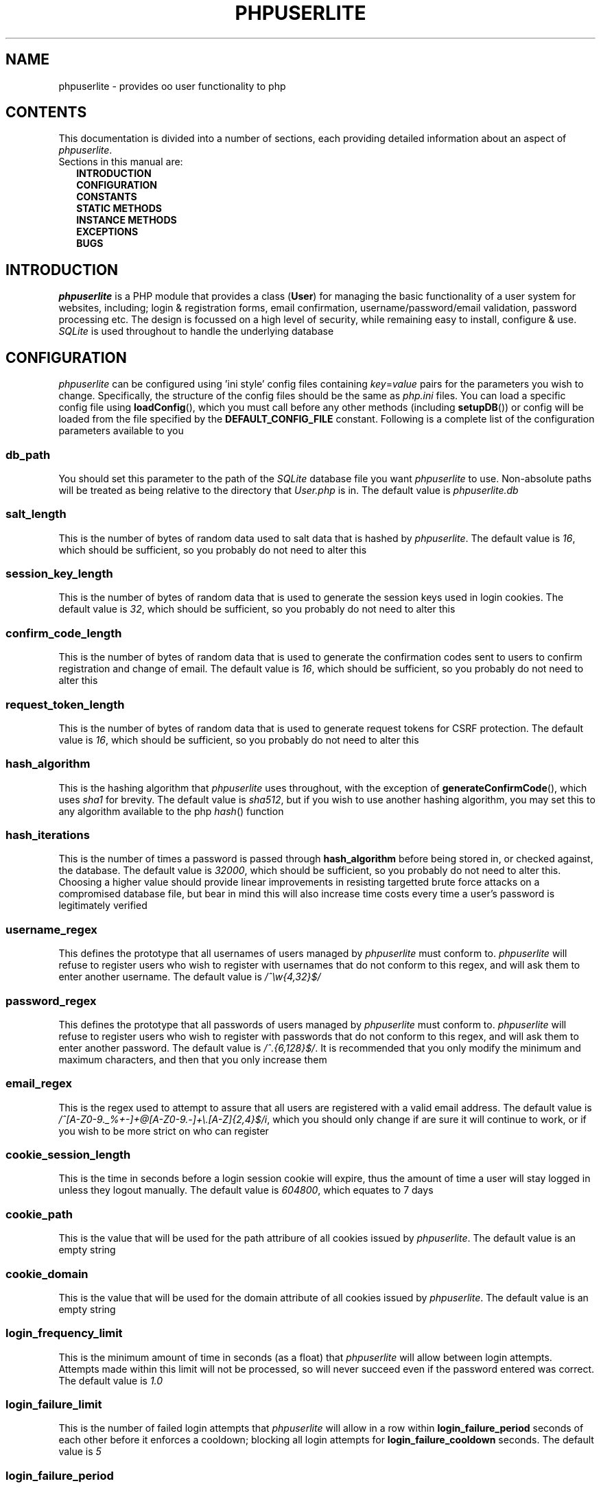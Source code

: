 .TH PHPUSERLITE 7 2012-12-03 "Copyright Joey Sabey" "PHP Programmer's Manual"
.SH NAME
phpuserlite \- provides oo user functionality to php
.\" +------------------+
.\" | CONTENTS SECTION |
.\" +------------------+
.SH CONTENTS
This documentation is divided into a number of sections, each
providing detailed information about an aspect of
.IR phpuserlite .
.br
Sections in this manual are:
.in +2n
.B INTRODUCTION
.br
.B CONFIGURATION
.br
.B CONSTANTS
.br
.B STATIC METHODS
.br
.B INSTANCE METHODS
.br
.B EXCEPTIONS
.br
.\".B NOTES
.\".br
.B BUGS
.br
.\".B EXAMPLE
.\".br
.\".B SEE ALSO
.\".br
.\".B COLOPHON
.\" +----------------------+
.\" | INTRODUCTION SECTION |
.\" +----------------------+
.SH INTRODUCTION
.I phpuserlite
is a PHP module that provides a class
.RB ( User )
for managing the basic functionality of a user system for websites, including;
login & registration forms, email confirmation, username/password/email
validation, password processing etc. The design is focussed on a high level of
security, while remaining easy to install, configure & use. 
.I SQLite
is used throughout to handle the underlying database
.\" +-----------------------+
.\" | CONFIGURATION SECTION |
.\" +-----------------------+
.SH CONFIGURATION
.I phpuserlite
can be configured using 'ini style' config files containing
.IR key = value
pairs for the parameters you wish to change. Specifically, the
structure of the config files should be the same as
.I php.ini
files. You can load a specific config file using
.BR loadConfig (),
which you must call before any other methods (including
.BR setupDB ())
or config will be loaded from the file specified by the
.B DEFAULT_CONFIG_FILE
constant. Following is a complete list of the configuration
parameters available to you
.\" const User::db_path
.SS db_path
You should set this parameter to the path of the
.I SQLite
database file you want
.I phpuserlite
to use. Non-absolute paths will be treated as being relative
to the directory that
.I User.php
is in. The default value is
.I phpuserlite.db
.\" const User::salt_length
.SS salt_length
This is the number of bytes of random data used to salt data
that is hashed by
.IR phpuserlite .
The default value is
.IR 16 ,
which should be sufficient, so you probably do not need to alter
this
.\" const User::session_key_length
.SS session_key_length
This is the number of bytes of random data that is used to
generate the session keys used in login cookies. The default
value is
.IR 32 ,
which should be sufficient, so you probably do not need to
alter this
.\" const User::confirm_code_length
.SS confirm_code_length
This is the number of bytes of random data that is used to
generate the confirmation codes sent to users to confirm
registration and change of email. The default value is
.IR 16 ,
which should be sufficient, so you probably do not need to
alter this
.\" config: request_token_length
.SS request_token_length
This is the number of bytes of random data that is used to
generate request tokens for CSRF protection. The default value is
.IR 16 ,
which should be sufficient, so you probably do not need to
alter this
.\" const User::hash_algorithm
.SS hash_algorithm
This is the hashing algorithm that
.I phpuserlite
uses throughout, with the exception of
.BR generateConfirmCode (),
which uses
.I sha1
for brevity. The default value is
.IR sha512 ,
but if you wish to use another hashing algorithm, you may
set this to any algorithm available to the php
.IR hash ()
function
.\" const User::hash_iterations
.SS hash_iterations
This is the number of times a password is passed through 
.B hash_algorithm
before being stored in, or checked against, the database.
The default value is
.IR 32000 ,
which should be sufficient, so you probably do not need to
alter this. Choosing a higher value should provide linear
improvements in resisting targetted brute force attacks on
a compromised database file, but bear in mind this will also
increase time costs every time a user's password is
legitimately verified
.\" const User::username_regex
.SS username_regex
This defines the prototype that all usernames of users managed
by
.I phpuserlite
must conform to.
.I phpuserlite
will refuse to register users who wish to register with
usernames that do not conform to this regex, and will ask
them to enter another username. The default value is
.I /^\[rs]w{4,32}$/
.\" const User::password_regex
.SS password_regex
This defines the prototype that all passwords of users managed
by
.I phpuserlite
must conform to.
.I phpuserlite
will refuse to register users who wish to register with
passwords that do not conform to this regex, and will ask
them to enter another password. The default value is
.IR /^.{6,128}$/ .
It is recommended that you only modify the minimum and maximum
characters, and then that you only increase them
.\" const User::email_regex
.SS email_regex
This is the regex used to attempt to assure that all users are
registered with a valid email address. The default value is
.IR /^[A-Z0-9._%+-]+@[A-Z0-9.-]+\e.[A-Z]{2,4}$/i ,
which you should only change if are sure it will continue to
work, or if you wish to be more strict on who can register
.\" const User::cookie_session_length
.SS cookie_session_length
This is the time in seconds before a login session cookie will
expire, thus the amount of time a user will stay logged in
unless they logout manually. The default value is
.IR 604800 ,
which equates to 7 days
.\" const User::cookie_path
.SS cookie_path
This is the value that will be used for the path attribure of
all cookies issued by
.IR phpuserlite .
The default value is an empty string
.\" const User::cookie_domain
.SS cookie_domain
This is the value that will be used for the domain attribute of
all cookies issued by
.IR phpuserlite .
The default value is an empty string
.\" login_frequency_limit
.SS login_frequency_limit
This is the minimum amount of time in seconds (as a float) that
.I phpuserlite
will allow between login attempts. Attempts made within this
limit will not be processed, so will never succeed even if the
password entered was correct. The default value is
.I 1.0
.\" login_failure_limit
.SS login_failure_limit
This is the number of failed login attempts that
.I phpuserlite
will allow in a row within
.B login_failure_period
seconds of each other before it enforces a cooldown; blocking
all login attempts for
.B login_failure_cooldown
seconds. The default value is
.I 5
.\" login_failure_period
.SS login_failure_period
This is the maximum amount of time (in seconds) between failed
login attempts that
.I phpuserlite
will count as 'in a row' for the purposes of determining if
.B login_failure_limit
has been reached. The default value is
.IR 300 ,
which equates to five minutes
.\" login_failure_cooldown
.SS login_failure_cooldown
This is the amount of time in seconds that
.I phpuserlite
will block login attempts for when
.B login_failure_limit
failed login attempts are made in a row. The default value is
.IR 300 ,
which equates to five minutes
.\" const User::login_form_template
.SS login_form_template
This is the template used by
.I phpuserlite
to generate login forms. When modifying this template, note that
you can use a form field named
.I cookie_duration
to pass an optional duration (in seconds) before the login
cookies expire, for example to implement a 'keep me logged in'
checkbox. Also pay attention to the
.IR [error] " & " [username]
placeholders, they are used to inject information into the
template when a login attempt fails
.\" const User::login_success_template
.SS login_success_template
This is the template used by
.I phpuserlite
to report a successful login. When modifying this template
pay attention to the
.I [username]
placeholder, it is used to inject the username of the user
that has logged in
.\" const User::register_form_template
.SS register_form_template
This is the template used by
.I phpuserlite
to generate registration forms. When modifying this template,
pay attention to the
.IR [error] ", " [username] " & " [email]
placeholders, they are used to inject information into the
template
.\" const User::register_success_template
.SS register_success_template
This is the template used by
.I phpuserlite
to report a successful registration
.\" const User::login_no_username_error
.SS login_no_username_error
This is injected into the place of the
.I [error]
placeholder in
.B login_form_template
when a login attempt is made without a username
.\" const User::login_no_password_error
.SS login_no_password_error
This is injected into the place of the
.I [error]
placeholder in
.B login_form_template
when a login attempt is made without a password
.\" const User::login_no_input_error
.SS login_no_input_error
This is injected into the place of the
.I [error]
placeholder in
.B login_form_template
when a login attempt is made without either a username or
password
.\" const User::login_invalid_username_error
.SS login_invalid_username_error
This is injected into the place of the
.I [error]
placeholder in
.B login_form_template
when a login attempt is made with a username that does not
match against
.B username_regex
.\" const User::login_invalid_password_error
.SS login_invalid_password_error
This is injected into the place of the
.I [error]
placeholder in
.B login_form_template
when a login attempt is made with a password that does not
match against
.B password_regex
.\" const User::login_no_such_username_error
.SS login_no_such_username_error
This is injected into the place of the
.I [error]
placeholder in
.B login_form_template
when a login attempt is made and the username entered was
not found in the database
.\" const User::login_incorrect_password_error
.SS login_incorrect_password_error
This is injected into the place of the
.I [error]
placeholder in
.B login_form_template
when a login attempt is made and the password entered does
not match the password stored in the database for the
username entered
.\" login_cooldown_error
.SS login_cooldown_error
This is injected into the place of the
.I [error]
placeholder in
.B login_form_template
when a login attempt is made, but
.B login_failure_limit
or more failed attempts have been made within the allowed
.B login_failure_period
seconds and the user is still within the
.B login_failure_cooldown
seconds cooldown period
.\" login_frequency_error
.SS login_frequency_error
This is injected into the place of the
.I [error]
placeholder in
.B login_form_template
when a login attempt is made, but it is within
.B login_frequency_limit
seconds of the last login attempt
.\" const User::register_no_username_error
.SS register_no_username_error
This is injected into the place of the
.I [error]
placeholder in
.B register_form_template
when a registration attempt is made without a username
.\" const User::register_no_password_error
.SS register_no_password_error
This is injected into the place of the
.I [error]
placeholder in
.B register_form_template
when a registration attempt is made without a password
.\" const User::register_no_confirm_password_error
.SS register_no_confirm_password_error
This is injected into the place of the
.I [error]
placeholder in
.B register_form_template
when a registration attempt is made without the password
being confirmed
.\" const User::register_no_email_error
.SS register_no_email_error
This is injected into the place of the
.I [error]
placeholder in
.B register_form_template
when a registration attempt is made without an email
.\" const User::register_invalid_username_error
.SS register_invalid_username_error
This is injected into the place of the
.I [error]
placeholder in
.B register_form_template
when a registration attempt is made with a username that does
not match against
.B username_regex
.\" const User::register_invalid_password_error
.SS register_invalid_password_error
This is injected into the place of the
.I [error]
placeholder in
.B register_form_template
when a registration attempt is made with a username that does
not match against
.B password_regex
.\" const User::register_invalid_email_error
.SS register_invalid_email_error
This is injected into the place of the
.I [error]
placeholder in
.B register_form_template
when a registration attempt is made with an email that does
not match against
.B email_regex
.\" const User::register_password_mismatch_error
.SS register_password_mismatch_error
This is injected into the place of the
.I [error]
placeholder in
.B register_form_template
when a registration attempt is made and the password does not
match the confirmation password
.\" const User::register_unavailable_username_error
.SS register_unavailable_username_error
This is injected into the place of the
.I [error]
placeholder in
.B register_form_template
when a registration attempt is made and the username entered
is already registered in the database
.\" const User::register_unavailable_email_error
.SS register_unavailable_email_error
This is injected into the place of the
.I [error]
placeholder in
.B register_form_template
when a registration attempt is made and the email entered is
already registered in the database
.\" const User::confirm_subject
.SS confirm_subject
This is the subject used in emails sent out to new users to
confirm their email address
.\" const User::confirm_body_template
.SS confirm_body_template
This is the template used by
.I phpuserlite
to generate the body of emails sent out to new users to confirm
their email address. When modifying this template, pay attention
to the
.IR [id] " & " [code]
placeholders, and note that the entire string
.I ?id=[id]&code=[code]
must remain intact at the end of the confirmation page file name
.\" const User::confirm_form
.SS confirm_form
This is the email address that emails sent out to new users to
confirm their email address will be spoofed by 
.I phpuserlite
to look like they're from
.\" const User::confirm_success_template
.SS confirm_success_template
This is the template returned by
.BR confirm ()
when it successfully confirms a new user
.\" const User::confirm_incorrect_code_template
.SS confirm_incorrect_code_template
This is the template returned by
.BR confirm ()
when the confirmation code in
.IR $_GET []
doesn't match the one stored in the
.I usersPending
table in the database
.\" const User::confirm_no_such_id_template
.SS confirm_no_such_id_template
This is the template returned by
.BR confirm ()
when the
.I id
in
.IR $_GET []
does not match any stored in the
.I usersPending
table in the database
.\" const User::set_email_confirm_subject
.SS set_email_confirm_subject
This is the subject used in emails sent out to users to confirm
a change of email address
.\" const User::set_email_confirm_body_template
.SS set_email_confirm_body_template
This is the template used by
.I phpuserlite
to generate the body of emails sent out to users to confirm a
change of email address. When modifying this template, pay
attention to the
.IR [id] " & " [code]
placeholders, and note that the entire string
.I ?id=[id]&code=[code]
must remain intact at the end of the confirmation page file name
.\" const User::set_email_confirm_form
.SS set_email_confirm_form
This is the email address that emails sent out to users to
confirm a change of email address will be spoofed by
.I phpuserlite
to look like they're from
.\" const User::set_email_confirm_success_template
.SS set_email_confirm_success_template
This is the template returned by
.BR confirmSetEmail ()
when it successfully changes a users email
.\" const User::set_email_confirm_incorrect_code_template
.SS set_email_confirm_incorrect_code_template
This is the template returned by
.BR confirmSetEmail ()
when the confirmation code in
.IR $_GET []
doesn't match the one stored in the
.I usersChangeEmail
table in the database
.\" const User::set_email_confirm_no_such_id_template
.SS set_email_confirm_no_such_id_template
This is the template returned by
.BR confirmSetEmail ()
when the
.I id
in
.IR $_GET []
does not match any stored in the
.I usersChangeEmail
table in the database
.\" db_users_table_schema
.SS db_users_table_schema
This is the 'CREATE TABLE' SQL statement that
.BR setupDB ()
uses to add the
.I users
table to the database
.\" db_userspending_table_schema
.SS db_userspending_table_schema
This is the 'CREATE TABLE' SQL statement that
.BR setupDB ()
uses to add the
.I usersPending
table to the database
.\" db_userschangeemail_table_schema
.SS db_userschangeemail_table_schema
This is the 'CREATE TABLE' SQL statement that
.BR setupDB ()
uses to add the
.I usersChangeEmail
table to the database. Note that if you only have a version of
.I SQLite
earlier than 3.6.19 available you will need to remove the
.I FOREIGN KEY
constrait from the statement
.\" +-------------------+
.\" | CONSTANTS SECTION |
.\" +-------------------+
.SH CONSTANTS
.\" const User::VERSION
.SS VERSION
This constant tracks the version number of
.IR phpuserlite ,
which will either be in the form
.IR x . x . x
.RI ( x . x . x -rc. x " for release candidates)"
or
.IR trunk .
The version numbers represent major, minor and patch revisions.
Significant structural changes are reflected in the major
revision number, security fixes and other internal changes that
won't affect usage in the minor revision number, and bug fixes
in the patch revision number. (Additional information on the
versioning scheme can be found at
.IR http://semver.org )
It is advised you keep your copy of
.I phpuserlite
up to date against the minor & patch revision at all times.
Versions marked with
.I trunk
should not be considered stable, so please attempt to replicate
any bugs with a numbered version of
.IR phpuserlite ,
if at all possible, before submitting them to the bug tracker
.\" const User::DEFAULT_CONFIG_FILE
.SS DEFAULT_CONFIG_FILE
This constant holds the filename that will be checked for a
config file if no other file is specified to the
.BR loadConfig ()
method. Unless an absolute path is specified
.I phpuserlite
will assume the file is in the same directory as
.I User.php
.\" A note on flags
.SS Flags
There are a number of constants labelled as
.IR flags ,
namely;
.BR GET_BY_ID ,
.BR GET_BY_USERNAME ,
.BR SET_EMAIL_CONFIRM " &"
.BR SET_EMAIL_DIRECT .
These constants are for passing to certain methods as flags to
alter the behaviour of the method. Specific usage should be
documented in the section for the method in question
.\" +------------------------+
.\" | STATIC METHODS SECTION |
.\" +------------------------+
.SH STATIC METHODS
The static methods in
.I phpuserlite
are used to add users to the database, display & process forms,
and perform initial setup
.\" static function User::getCurrent()
.SS getCurrent\fR()
This method attempts to identify the current logged in user by
login cookies, returning a
.B User
object on success, otherwise
.I NULL
.\" static function User::add()
.SS add\fR(\fIusername\fR, \fIpassword\fR, \fIemail\fR)
This method adds a new user into the
.I users
table of the database, provided that;
.I username
matches against
.BR username_regex ,
.I password
matches against
.BR password_regex ,
.I email
matches against
.BR email_regex ,
and
.IR username " & " email
are not already in the database. This method has no return value
through might throw one of
.BR UserInvalidUsernameException ,
.BR UserInvalidPasswordException ,
.BR UserInvalidEmailException ,
.BR UserUnavailableUsernameException ,
.BR UserUnavailableEmailException
if there is an error. Note that this method does not pass through
email verification, so should be used sparingly
.\" static function User::addPending()
.SS addPending\fR(\fIusername\fR, \fIpassword\fR, \fIemail\fR)
This method adds a new user into the
.I usersPending
table of the database and sends out a confirmation email to
.I email
generated from the
.BR confirm_subject ", " confirm_body_template " & " confirm_form
config parameter, provided that;
.I username
matches against
.BR username_regex ,
.I password
matches against
.BR password_regex ,
.I email
matches against
.BR email_regex ,
and
.IR username " & " email
are not already in the database. This method has no return value
though might throw one of
.BR UserInvalidUsernameException ,
.BR UserInvalidPasswordException ,
.BR UserInvalidEmailException ,
.BR UserUnavailableUsernameException ,
.BR UserUnavailableEmailException
if there is an error. Note that there must be a page set up with
the
.BR confirm ()
method to verify that
.I email
exists and is owned by the user for the data to be tranfered to
the
.I users
table in the database, activating the user and allowing them to
log in
.\" static function User::confirm()
.SS confirm\fR()
This method processes a confirmation code, as emailed out to new
users by
.BR addPending (),
transfering the relevant user from the
.I usersPending
to the
.I users
table in the database. The return value is always a string
containing 
.B confirm_success_template
on success or one of
.BR confirm_incorrect_code_template ", " confirm_no_such_id_template
on failure, to be displayed to the user
.\" static function User::confirmSetEmail()
.SS confirmSetEmail\fR()
This method processes a change of email confirmation code, as
emailed out to users by
.BR setEmail ()
when called with the
.B SET_EMAIL_CONFIRM
flag, transfering the relevant email address from the
.I usersChangeEmail
table to the corresponding user entry in the
.I users
table in the database. The return value is always a string
containing 
.B set_email_confirm_success_template
on success or one of
.BR set_email_confirm_incorrect_code_template ", " set_email_confirm_no_such_id_template
on failure, to be displayed to the user
.\" static function User::login()
.SS login\fR()
This method is used to generate & process login forms, and will
behave differently if called in different contexts, but the
return value is always a
.IR string .
If it is called without a login attempt in
.IR $_POST []
it will generate and return a login form from
.BR login_form_template .
If it is called with a login attempt in
.IR $_POST []
and the login is unsuccessful it will generate a login form from
.BR login_form_template ,
injecting into the
.IR [error] " and possibly " [username]
placeholders. If it is called with a login attempt in
.IR $_POST []
and the login is successful it will generate and return a success
message from
.BR login_success_template .
Note that this method must be called before any output as it
needs to set cookies
.\" static function User::register()
.SS register\fR()
This method is used to generate & process registration forms,
and will behave differently if called in different contexts, but
the return value is always a
.IR string .
If it is called without a registration attempt in
.IR $_POST []
it will generate and return a registration form from
.BR register_form_template .
If it is called with a registration attempt in
.IR $_POST []
and the registration is unsuccessful it will generate and return
a registration form from
.BR register_form_template ,
injecting into the
.IR [error]
and, if relevant, the
.IR [username] " and/or " [email]
placeholders. If it is called with a registration attempt in
.IR $_POST []
and the registration is successful it will add a new user to the
.I usersPending
table in the database, send out a confirmation email and
generate and return a success message from
.B register_success_template
.\" static function User::loadConfig()
.SS loadConfig\fR(\fIfile\fR, \fIforce\fR)
This method is used to load configuration data from the config
file specified by
.IR file ,
or from
.B DEFAULT_CONFIG_FILE
if
.I file
was not passed. It should be called before any other functions, including
.BR setupDB (),
as config data will normally only be loaded once, and
.B User
will call
.BR loadConfig ()
itself the first time it needs to access a config parameter.
If the optional argument
.I force
is
.I true
(the default being
.IR false )
then the config parameters from
.I file
are loaded over the current ones, even if config data has
already been loaded. If this method is passed anything other
than a path to an existing file for
.I file
(bearing in mind that files PHP cannot see will be treated as not existing)
it will throw a
.BR UserIncorrectDatatypeException .
If it is passed a path to a file it is unable to read it will throw a
.BR UserFileUnreadableException .
If it is passed a non-boolean value for
.I force
it will throw a
.B UserInvalidModeException
.\" static function User::config()
.SS config\fR(\fIkey\fR)
This method returns the value of the configuration parameter
specified by
.IR key ,
if it exists, and throws a
.B UserNoSuchConfigParameterException
if it does not
.\" static function User::setupDB()
.SS setupDB\fR()
This method must be called after you call
.BR loadConfig ()
(if you are doing so) but before you attempt to call any other
methods or create any
.B User
objects. You only need to call this once, unless you delete or
move the database, or alter
.BR db_path ,
and wish to recreate the database from scratch
.\" static function User::getDB()
.SS getDB\fR()
This method returns the (current) database being used by
.B User
as a
.I PDO
object. Note that the returned database will have foreign keys switched on,
and the
.I PDO::ATTR_ERRMODE
will be set to
.I PDO::ERRMODE_EXCEPTION
.\" +--------------------------+
.\" | INSTANCE METHODS SECTION |
.\" +--------------------------+
.SH INSTANCE METHODS
.\" User class constructor
.SS Constructor\fR(\fIuid\fR, \fIgetType\fR)
The class constructor for
.B User
treats
.I uid
differently depending on the value of
.IR getType ,
which can be one of the flags
.BR GET_BY_ID " or " GET_BY_USERNAME .
If
.I getType
is set to
.B GET_BY_ID
(the default) then the constructor looks for a user in the
.I users
table in the database where
.I id
matches
.I uid
and creates a
.B User
object if it finds one, otherwise it throws a
.BR UserNoSuchUserException .
If
.I getType
is set to
.B GET_BY_USERNAME
then the constructor looks for a user in the
.I users
table in the database where
.I username
matches
.I uid
and creates a
.B User
object if it finds one, otherwise it throws a
.BR UserNoSuchUserException .
If
.I getType
is not set to either
.BR GET_BY_ID " or " GET_BY_USERNAME
then a
.B UserInvalidModeException
will be thrown. The constructor may also throw one of
.B UserIncorrectDatatypeException
or
.B UserInvalidUsernameException
if
.I uid
is invalid
.\" public function [user-object]->__toString()
.SS __toString\fR()
This is the
.I magic method
automatically called if a
.B User
object is used in a string context, such as in an
.I echo
statement. It will return the
.I username
of the user it represents
.\" public function [user-object]->getID()
.SS getID\fR()
This method returns the
.I id
of the user
.\" public function [user-object]->getUsername()
.SS getUsername\fR()
This method returns the
.I username
of the user
.\" public function [user-object]->getPassword()
.SS getPassword\fR()
This method returns the
.I password
of the user, as stored in the
.I users
table in the database; salted and hashed by
.BR hash_algorithm ", " hash_iterations
times
.\" public function [user-object]->getSalt()
.SS getSalt\fR()
This method returns the
.I salt
data used to salt the users password
.\" public function [user-object]->getEmail()
.SS getEmail\fR()
This method returns the
.I email
of the user
.\" public function [user-object]->getDate()
.SS getDate\fR()
This method returns the date that the user was registered in the
database
.\" public function [user-object]->getSessionKey()
.SS getSessionKey\fR()
This method returns the
.I sessionKey
of the user if they are currently logged in, otherwise it will
return
.I NULL
.\" public function [user-object]->getSessionIP()
.SS getSessionIP\fR()
This method returns the
.I sessionIP
of the user if they are currently logged in, otherwise it will
return
.I NULL
.\" public function [user-object]->getFailureCount()
.SS getFailureCount\fR()
This method returns the
.I failureCount
of the user
.\" public function [user-object]->getFailureTime()
.SS getFailureTime\fR()
This method returns the
.I failureTime
of the user
.\" public function [user-object]->setUsername()
.SS setUsername\fR(\fIusername\fR)
This method sets the username of the user to
.IR username ,
provided it matches against
.BR username_regex ,
and does not clash with any username already in the database. If
.I username
does not match against
.B username_regex
it will throw a
.BR UserInvalidUsernameException .
If
.I username
clashes with a username already in the database it will throw a
.B UserUnavailableUsernameException
.\" public function [user-object]->setPassword()
.SS setPassword\fR(\fIpassword\fR)
This method sets the username of the user to
.IR password ,
provided it matches against
.BR password_regex .
If
.I password
does not match against
.B password_regex
it will throw a
.B UserInvalidPasswordException
.\" public function [user-object]->setEmail()
.SS setEmail\fR(\fIemail\fR, \fImode\fR)
If
.I mode
is set to
.B SET_EMAIL_CONFIRM
(the default) this method adds a new record to the
.I usersChangeEmail
table and sends out a confirmation email to the user's
current email address generated from the
.BR set_email_confirm_subject , 
.BR set_email_confirm_body_template " &" 
.B set_email_confirm_from
config parameters. If
.I mode
is set to
.B SET_EMAIL_DIRECT
this method sets the email of the user to
.IR email .
If
.I mode
is set to anything other than
.BR SET_EMAIL_CONFIRM " or " SET_EMAIL_DIRECT ,
then it will throw a
.BR UserInvalidModeException .
If
.I email
does not match against
.B email_regex
it will throw a
.BR UserInvalidEmailException .
If
.I email
clashes with an email already in the database it will throw a
.B UserUnavailableEmailException
.\" public function [user-object]->setFailureCount()
.SS setFailureCount\fR(\fIcount\fR)
This method sets the
.I failureCount
of the user to
.IR count ,
provided it is a positive integer. If a non-integer is passed
then it will throw a
.BR UserIncorrectDatatypeException ,
and if a negative integer is passed it will throw a
.B UserNegativeValueException
.\" public function [user-object]->setFailureTime()
.SS setFailureTime\fR(\fItime\fR)
If the optional
.I time
argument is passed this method sets the
.I failureTime
of the user to
.IR time ,
provided it is a positive float that is not greater than the
current unix timestamp. If
.I time
is not passed this method sets the
.I failureTime
of the user to the current time. If 
.I time
is not numeric it will throw a
.BR UserIncorrectDatatypeException ,
if it is not positive then it will throw a
.BR UserNegativeTimestampException ,
and if it is greater than the current unix timestamp it will
throw a
.B UserFutureTimestampException
.\" public function [user-object]->loginLimitExceeded()
.SS loginLimitExceeded\fR()
This method returns
.I true
if the user is in a cooldown due to
.B login_failure_limit
or more failed login attempts having been made in a row,
otherwise it returns
.I false
.\" public function [user-object]->checkPassword()
.SS checkPassword\fR(\fIpassword\fR)
This method checks to see if
.I password
matches the password of the user, returning
.I true
if they match or
.I false
if they do not match
.\" public function [user-object]->loginFailure()
.SS loginFailure\fR()
This method logs a failed login attempt, incrementing
.I failureCount
and setting
.I failureTime
to the current time. If the last failed login attempt was more
than
.B login_failure_period
seconds ago then
.I failureCount
will be set back to 1
.\" public function [user-object]->startSession()
.SS startSession\fR(\fIcookieDuration\fR)
This method logs a user in, generating a new
.IR sessionKey " & " sessionIP ,
saving them in the database and sending out cookies. If the
optional argument
.I cookieDuration
is set the cookies will be set to expire in
.I cookieDuration
seconds, otherwise they will be set as session cookies. Note
that this method must be called before any output as it needs
to set cookies. If
.I cookieDuration
is not an integer (or a string of an integer) then a
.B UserIncorrectDatatypeException
will be thrown, and if it is not positive then a
.B UserNegativeValueException
will be thrown
.\" public function [user-object]->checkSession()
.SS checkSession\fR(\fIsessionKey\fR)
This method checks to see if the user is logged in by checking
.I sessionKey
against the session key in the database, along with checking
.IR $_SERVER [' REMOTE_ADDR ']
against the session IP stored in the database. It returns
.I true
if they match, or
.I false
if they do not match
.\" public function [user-object]->endSession()
.SS endSession\fR()
This method clears all of the cookies issued by
.I phpuserlite
and clears the
.IR sessionKey " & " sessionIP
data from the
.B User
object and corresponding data in the
.I users
table of the database. This is probably the best and easiest way
to implement a logout page. Note that this method must be called
before any output as it needs to set cookies
.\" public function [user-object]->generateRequestToken()
.SS generateRequestToken\fR()
This method generates a request token for CSRF protection and
stores it in the database. It returns the new token as a base64
encoded
.I string
.\" public function [user-object]->getRequestToken()
.SS getRequestToken\fR()
This method pulls the current request token for the user from the
database and returns it as a base64 encoded
.I string
.\" public function [user-object]->checkRequestToken()
.SS checkRequestToken\fR(\fItoken\fR)
This method checks the supplied (base64 encoded)
.I token
against that stored in the database for the user. It returns
.I true
if they match, otherwise
.I false
.\" public function [user-object]->remove()
.SS remove\fR()
This method deletes the user's entry from the database
.\" +--------------------+
.\" | EXCEPTIONS SECTION |
.\" +--------------------+
.SH EXCEPTIONS
.\" class UserInvalidModeException extends DomainException
.SS UserInvalidModeException
This exception extends
.IR DomainException ,
and is thrown by methods that have a (usually optional) mode argument and are
passed a mode other than those defined
.\" class UserIncorrectDatatypeException extends InvalidArgumentException
.SS UserIncorrectDatatypeException
This exception extends
.IR InvalidArgumentException ,
and is thrown by a large number of methods when they are passed completely the
wrong type of data (e.g. passed a
.I string
when expecting an
.IR integer )
in one of their arguments
.\" class UserNegativeValueException extends DomainException
.SS UserNegativeValueException
This exception extends
.IR DomainException ,
and is thrown by methods that require a positive
.IR integer / float
as one of their arguments but are passed a negative
.IR integer / float
instead
.\" class UserNegativeTimestampException extends UserNegativeValueException
.SS UserNegativeTimestampException
This exception extends
.BR UserNegativeValueException ,
and is merely a specific version thrown by methods expecting a positive UNIX
timestamp when passed a negative value
.\" class UserFutureTimestampException extends RangeException
.SS UserFutureTimestampException
This exception extends
.IR RangeException ,
and is thrown by methods expecting a UNIX timestamp equating to the current
time or before as one of their arguments when passed a timestamp equating to
some time in the future
.\" class UserNoSuchUserException extends OutOfBoundsException
.SS UserNoSuchUserException
This exception extends
.IR OutOfBoundsException ,
and is thrown when an attempt is made to create a new
.B User
object from an
.IR id " or " username
that does not exist
.\" class UserInvalidUsernameException extends InvalidArgumentException
.SS UserInvalidUsernameException
This exception extends
.IR InvalidArgumentException ,
and is thrown by methods that are passed a username that does
not match against
.B username_regex
.\" class UserInvalidPasswordException extends InvalidArgumentException
.SS UserInvalidPasswordException
This exception extends
.IR InvalidArgumentException ,
and is thrown by methods that are passed a password that does
not match against
.B password_regex
.\" class UserInvalidEmailException extends InvalidArgumentException
.SS UserInvalidEmailException
This exception extends
.IR InvalidArgumentException ,
and is thrown by methods that are passed an email that does not
match against
.B email_regex
.\" class UserUnavailableUsernameException extends RuntimeException
.SS UserUnavailableUsernameException
This exception extends
.IR RuntimeException ,
and is thrown by methods that either add users to the database,
or change the username of those already in the database, if they
are passed a username already in the database
.\" class UserUnavailableEmailException extends RuntimeException
.SS UserUnavailableEmailException
This exception extends
.IR RuntimeException ,
and is thrown by methods that either add users to the database,
or change the email of those already in the database, if they are
passed an email already in the database
.\" class UserFileUnreadableException extends RuntimeException
.SS UserFileUnreadableException
This exception extends
.IR RuntimeException ,
and is thrown by methods that read files when the file they have been told
to read returns
.I false
on an
.IR is_readable ()
check
.\" class UserNoSuchConfigParameterException extends DomainException
.SS UserNoSuchConfigParameterException
This exception extends
.IR DomainException ,
and is thrown when at attempt is made to access a configuration parameter that
.B User
does not have, generally by
.BR config ()
.\" +---------------+
.\" | NOTES SECTION |
.\" +---------------+
.\".SH NOTES
.\" +--------------+
.\" | BUGS SECTION |
.\" +--------------+
.SH BUGS
At the time of writing there are no known bugs with
.IR phpuserlite ,
though this is, of course, not the same thing as there being no
bugs. Please direct all bug reports to the bug tracker at
https://github.com/Omnikron13/phpuserlite/issues
.\" +--------------------+
.\" | EXAMPLE(S) SECTION |
.\" +--------------------+
.\".SH EXAMPLE
.\" +------------------+
.\" | SEE ALSO SECTION |
.\" +------------------+
.\".SH SEE ALSO
.\" +------------------+
.\" | COLOPHON SECTION |
.\" +------------------+
.\".SH COLOPHON..?

